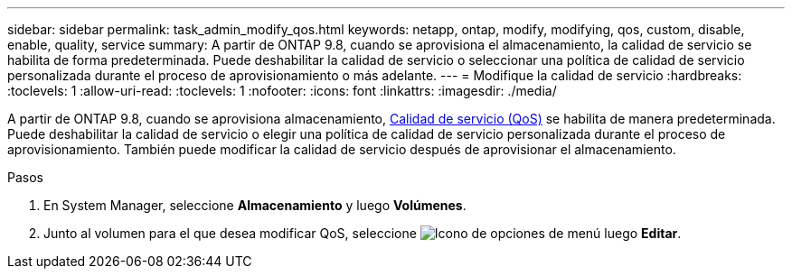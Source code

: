 ---
sidebar: sidebar 
permalink: task_admin_modify_qos.html 
keywords: netapp, ontap, modify, modifying, qos, custom, disable, enable, quality, service 
summary: A partir de ONTAP 9.8, cuando se aprovisiona el almacenamiento, la calidad de servicio se habilita de forma predeterminada. Puede deshabilitar la calidad de servicio o seleccionar una política de calidad de servicio personalizada durante el proceso de aprovisionamiento o más adelante. 
---
= Modifique la calidad de servicio
:hardbreaks:
:toclevels: 1
:allow-uri-read: 
:toclevels: 1
:nofooter: 
:icons: font
:linkattrs: 
:imagesdir: ./media/


[role="lead"]
A partir de ONTAP 9.8, cuando se aprovisiona almacenamiento, xref:./performance-admin/guarantee-throughput-qos-task.html[Calidad de servicio (QoS)] se habilita de manera predeterminada. Puede deshabilitar la calidad de servicio o elegir una política de calidad de servicio personalizada durante el proceso de aprovisionamiento. También puede modificar la calidad de servicio después de aprovisionar el almacenamiento.

.Pasos
. En System Manager, seleccione *Almacenamiento* y luego *Volúmenes*.
. Junto al volumen para el que desea modificar QoS, seleccione image:icon_kabob.gif["Icono de opciones de menú"] luego *Editar*.


